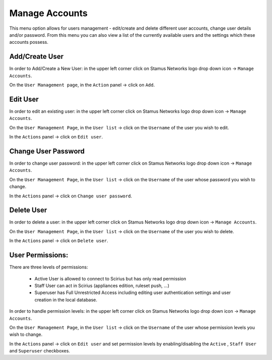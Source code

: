 Manage Accounts
=================

This menu option allows for users management - edit/create and delete different user accounts, change user details and/or password.  From this menu you can also view a list of the currently available users and the settings which these accounts possess.

Add/Create User
-----------------

In order to Add/Create a New User: in the upper left corner click on Stamus Networks logo drop down icon -> ``Manage Accounts``.

On the ``User Management page``, in the ``Action`` panel -> click on ``Add``.


Edit User
---------

In order to edit an existing user: in the upper left corner click on Stamus Networks logo drop down icon -> ``Manage Accounts``.

On the ``User Management Page``, in the ``User list`` -> click on the ``Username`` of the user you wish to edit.

In the ``Actions`` panel -> click on ``Edit user``.


Change User Password
---------------------

In order to change user password: in the upper left corner click on Stamus Networks logo drop down icon -> ``Manage Accounts``.

On the ``User Management Page``, in the ``User list`` -> click on the ``Username`` of the user whose password you wish to change.

In the ``Actions`` panel -> click on ``Change user password``.


Delete User 
-----------

In order to delete a user: in the upper left corner click on Stamus Networks logo drop down icon -> ``Manage Accounts``.

On the ``User Management Page``, in the ``User list`` -> click on the ``Username`` of the user you wish to delete.

In the ``Actions`` panel -> click on ``Delete user``.


User Permissions:
-----------------

There are three levels of permissions:

    - Active User is allowed to connect to Scirius but has only read permission
    - Staff User can act in Scirius (appliances edition, ruleset push, ...)
    - Superuser has Full Unrestricted Access including editing user authentication settings and user creation in the local database.

In order to handle permission levels: in the upper left corner click on Stamus Networks logo drop down icon -> ``Manage Accounts``.

On the ``User Management Page``, in the ``User list`` -> click on the ``Username`` of the user whose permission levels you wish to change.

In the ``Actions`` panel -> click on ``Edit user`` and set permission levels by enabling/disabling the ``Active`` , ``Staff User`` and ``Superuser`` checkboxes.